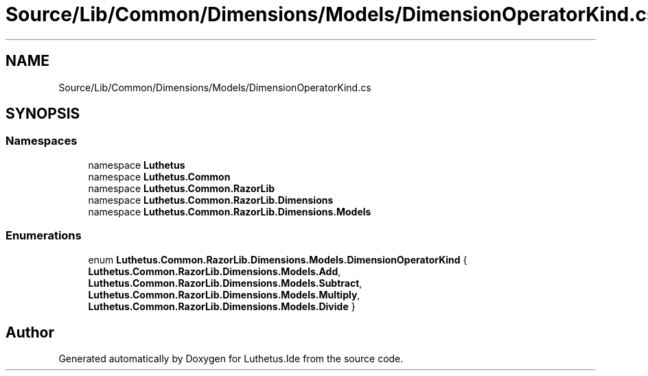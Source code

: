 .TH "Source/Lib/Common/Dimensions/Models/DimensionOperatorKind.cs" 3 "Version 1.0.0" "Luthetus.Ide" \" -*- nroff -*-
.ad l
.nh
.SH NAME
Source/Lib/Common/Dimensions/Models/DimensionOperatorKind.cs
.SH SYNOPSIS
.br
.PP
.SS "Namespaces"

.in +1c
.ti -1c
.RI "namespace \fBLuthetus\fP"
.br
.ti -1c
.RI "namespace \fBLuthetus\&.Common\fP"
.br
.ti -1c
.RI "namespace \fBLuthetus\&.Common\&.RazorLib\fP"
.br
.ti -1c
.RI "namespace \fBLuthetus\&.Common\&.RazorLib\&.Dimensions\fP"
.br
.ti -1c
.RI "namespace \fBLuthetus\&.Common\&.RazorLib\&.Dimensions\&.Models\fP"
.br
.in -1c
.SS "Enumerations"

.in +1c
.ti -1c
.RI "enum \fBLuthetus\&.Common\&.RazorLib\&.Dimensions\&.Models\&.DimensionOperatorKind\fP { \fBLuthetus\&.Common\&.RazorLib\&.Dimensions\&.Models\&.Add\fP, \fBLuthetus\&.Common\&.RazorLib\&.Dimensions\&.Models\&.Subtract\fP, \fBLuthetus\&.Common\&.RazorLib\&.Dimensions\&.Models\&.Multiply\fP, \fBLuthetus\&.Common\&.RazorLib\&.Dimensions\&.Models\&.Divide\fP }"
.br
.in -1c
.SH "Author"
.PP 
Generated automatically by Doxygen for Luthetus\&.Ide from the source code\&.
